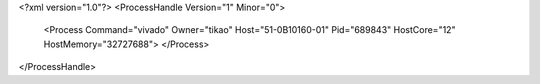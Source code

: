 <?xml version="1.0"?>
<ProcessHandle Version="1" Minor="0">
    <Process Command="vivado" Owner="tikao" Host="51-0B10160-01" Pid="689843" HostCore="12" HostMemory="32727688">
    </Process>
</ProcessHandle>
